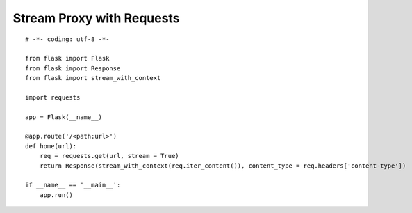 Stream Proxy with Requests
==========================


::

    # -*- coding: utf-8 -*-
        
    from flask import Flask
    from flask import Response
    from flask import stream_with_context
    
    import requests
    
    app = Flask(__name__)
    
    @app.route('/<path:url>')
    def home(url):
        req = requests.get(url, stream = True)
        return Response(stream_with_context(req.iter_content()), content_type = req.headers['content-type'])
    
    if __name__ == '__main__':
        app.run()

